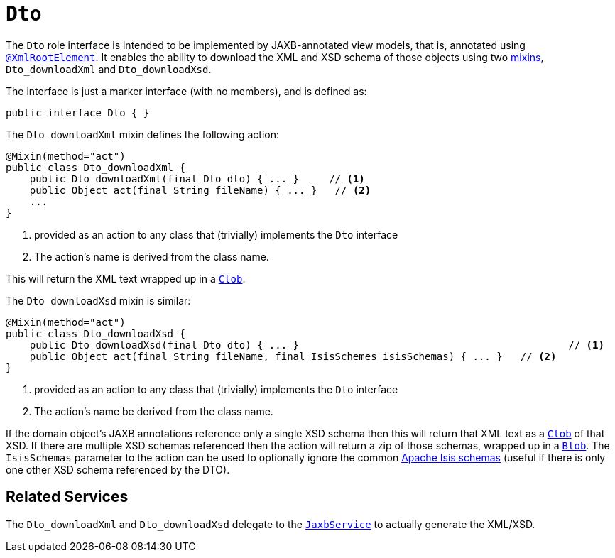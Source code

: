 [[_rgcms_classes_mixins_Dto]]
= `Dto`
:Notice: Licensed to the Apache Software Foundation (ASF) under one or more contributor license agreements. See the NOTICE file distributed with this work for additional information regarding copyright ownership. The ASF licenses this file to you under the Apache License, Version 2.0 (the "License"); you may not use this file except in compliance with the License. You may obtain a copy of the License at. http://www.apache.org/licenses/LICENSE-2.0 . Unless required by applicable law or agreed to in writing, software distributed under the License is distributed on an "AS IS" BASIS, WITHOUT WARRANTIES OR  CONDITIONS OF ANY KIND, either express or implied. See the License for the specific language governing permissions and limitations under the License.
:_basedir: ../../
:_imagesdir: images/


The `Dto` role interface is intended to be implemented by JAXB-annotated view models, that is, annotated using
xref:../rgant/rgant.adoc#_rgant-XmlRootElement[`@XmlRootElement`].
It enables the ability to download the XML and XSD schema of those objects using two xref:../ugfun/ugfun.adoc#_ugfun_building-blocks_types-of-domain-objects_mixins[mixins], `Dto_downloadXml` and `Dto_downloadXsd`.

The interface is just a marker interface (with no members), and is defined as:

[source,java]
----
public interface Dto { }
----

The `Dto_downloadXml` mixin defines the following action:

[source,java]
----
@Mixin(method="act")
public class Dto_downloadXml {
    public Dto_downloadXml(final Dto dto) { ... }     // <1>
    public Object act(final String fileName) { ... }   // <2>
    ...
}
----
<1> provided as an action to any class that (trivially) implements the `Dto` interface
<2> The action's name is derived from the class name.

This will return the XML text wrapped up in a xref:../rgcms/rgcms.adoc#_rgcms_classes_value-types_Clob[`Clob`].

The `Dto_downloadXsd` mixin is similar:

[source,java]
----
@Mixin(method="act")
public class Dto_downloadXsd {
    public Dto_downloadXsd(final Dto dto) { ... }                                             // <1>
    public Object act(final String fileName, final IsisSchemes isisSchemas) { ... }   // <2>
}
----
<1> provided as an action to any class that (trivially) implements the `Dto` interface
<2> The action's name be derived from the class name.

If the domain object's JAXB annotations reference only a single XSD schema then this will return that XML text as a xref:../rgcms/rgcms.adoc#_rgcms_classes_value-types_Clob[`Clob`] of that XSD.
If there are multiple XSD schemas referenced then the action will return a zip of those schemas, wrapped up in a xref:../rgcms/rgcms.adoc#_rgcms_classes_value-types_Blob[`Blob`].
The `IsisSchemas` parameter to the action can be used to optionally ignore the common xref:../rgcms/rgcms.adoc#_rgcms_schema[Apache Isis schemas] (useful if there is only one other XSD schema referenced by the DTO).



== Related Services

The `Dto_downloadXml` and `Dto_downloadXsd` delegate to the xref:../rgsvc/rgsvc.adoc#_rgsvc_integration-api_JaxbService[`JaxbService`] to actually generate the XML/XSD.